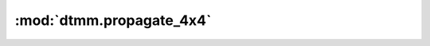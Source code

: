 :mod:`dtmm.propagate_4x4`
=========================

.. py:module:: dtmm.propagate_4x4

.. autoapi-nested-parse::

   The 4x4 layer propagation functions



